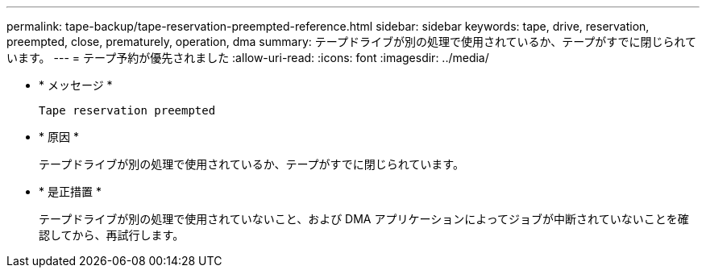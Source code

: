 ---
permalink: tape-backup/tape-reservation-preempted-reference.html 
sidebar: sidebar 
keywords: tape, drive, reservation, preempted, close, prematurely, operation, dma 
summary: テープドライブが別の処理で使用されているか、テープがすでに閉じられています。  
---
= テープ予約が優先されました
:allow-uri-read: 
:icons: font
:imagesdir: ../media/


[role="lead"]
* * メッセージ *
+
`Tape reservation preempted`

* * 原因 *
+
テープドライブが別の処理で使用されているか、テープがすでに閉じられています。

* * 是正措置 *
+
テープドライブが別の処理で使用されていないこと、および DMA アプリケーションによってジョブが中断されていないことを確認してから、再試行します。


